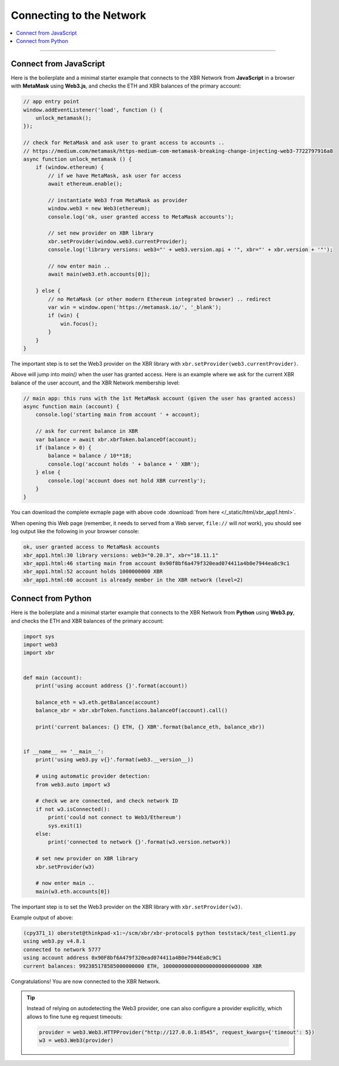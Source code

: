 Connecting to the Network
=========================

.. contents:: :local:

----------

Connect from JavaScript
-----------------------

Here is the boilerplate and a minimal starter example that connects to the
XBR Network from **JavaScript** in a browser with **MetaMask** using **Web3.js**,
and checks the ETH and XBR balances of the primary account:

.. code-block:: javascript

    // app entry point
    window.addEventListener('load', function () {
        unlock_metamask();
    });

    // check for MetaMask and ask user to grant access to accounts ..
    // https://medium.com/metamask/https-medium-com-metamask-breaking-change-injecting-web3-7722797916a8
    async function unlock_metamask () {
        if (window.ethereum) {
            // if we have MetaMask, ask user for access
            await ethereum.enable();

            // instantiate Web3 from MetaMask as provider
            window.web3 = new Web3(ethereum);
            console.log('ok, user granted access to MetaMask accounts');

            // set new provider on XBR library
            xbr.setProvider(window.web3.currentProvider);
            console.log('library versions: web3="' + web3.version.api + '", xbr="' + xbr.version + '"');

            // now enter main ..
            await main(web3.eth.accounts[0]);

        } else {
            // no MetaMask (or other modern Ethereum integrated browser) .. redirect
            var win = window.open('https://metamask.io/', '_blank');
            if (win) {
                win.focus();
            }
        }
    }

The important step is to set the Web3 provider on the XBR library with
``xbr.setProvider(web3.currentProvider)``.

Above will jump into `main()` when the user has granted access. Here is an example where
we ask for the current XBR balance of the user account, and the XBR Network membership level:

.. code-block:: javascript

    // main app: this runs with the 1st MetaMask account (given the user has granted access)
    async function main (account) {
        console.log('starting main from account ' + account);

        // ask for current balance in XBR
        var balance = await xbr.xbrToken.balanceOf(account);
        if (balance > 0) {
            balance = balance / 10**18;
            console.log('account holds ' + balance + ' XBR');
        } else {
            console.log('account does not hold XBR currently');
        }
    }

You can download the complete exmaple page with above code
:download:`from here </_static/html/xbr_app1.html>`.

When opening this Web page (remember, it needs to served from a Web server,
``file://`` will *not* work), you should see log output like the following
in your browser console:

.. code-block:: console

    ok, user granted access to MetaMask accounts
    xbr_app1.html:30 library versions: web3="0.20.3", xbr="18.11.1"
    xbr_app1.html:46 starting main from account 0x90f8bf6a479f320ead074411a4b0e7944ea8c9c1
    xbr_app1.html:52 account holds 1000000000 XBR
    xbr_app1.html:60 account is already member in the XBR network (level=2)


Connect from Python
-------------------

Here is the boilerplate and a minimal starter example that connects to the
XBR Network from **Python** using **Web3.py**, and checks the ETH and XBR balances
of the primary account:

.. code-block:: python

    import sys
    import web3
    import xbr


    def main (account):
        print('using account address {}'.format(account))

        balance_eth = w3.eth.getBalance(account)
        balance_xbr = xbr.xbrToken.functions.balanceOf(account).call()

        print('current balances: {} ETH, {} XBR'.format(balance_eth, balance_xbr))


    if __name__ == '__main__':
        print('using web3.py v{}'.format(web3.__version__))

        # using automatic provider detection:
        from web3.auto import w3

        # check we are connected, and check network ID
        if not w3.isConnected():
            print('could not connect to Web3/Ethereum')
            sys.exit(1)
        else:
            print('connected to network {}'.format(w3.version.network))

        # set new provider on XBR library
        xbr.setProvider(w3)

        # now enter main ..
        main(w3.eth.accounts[0])

The important step is to set the Web3 provider on the XBR library with
``xbr.setProvider(w3)``.

Example output of above:

.. code-block:: console

    (cpy371_1) oberstet@thinkpad-x1:~/scm/xbr/xbr-protocol$ python teststack/test_client1.py
    using web3.py v4.8.1
    connected to network 5777
    using account address 0x90F8bf6A479f320ead074411a4B0e7944Ea8c9C1
    current balances: 992385178585000000000 ETH, 1000000000000000000000000000 XBR

Congratulations! You are now connected to the XBR Network.

.. tip::

    Instead of relying on autodetecting the Web3 provider, one can also configure
    a provider explicitly, which allows to fine tune eg request timeouts:

    .. code-block:: python

        provider = web3.Web3.HTTPProvider("http://127.0.0.1:8545", request_kwargs={'timeout': 5})
        w3 = web3.Web3(provider)
